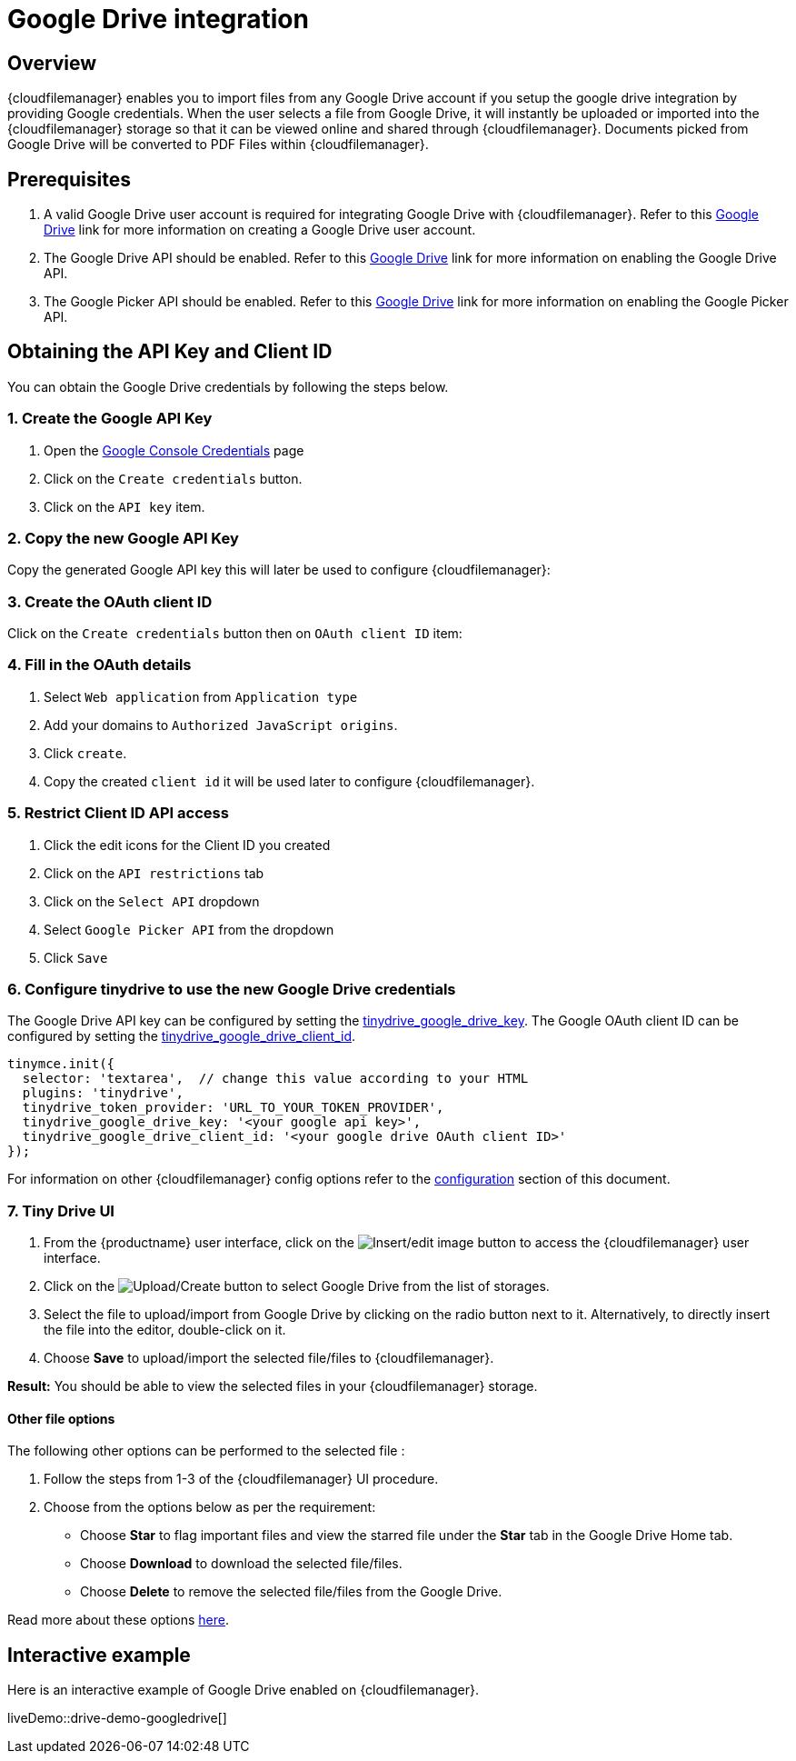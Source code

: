 = Google Drive integration
:navtitle: Google Drive
:description: Guide for setting up Tiny Drive with Google Drive.
:keywords: tinydrive, google drive

== Overview

{cloudfilemanager} enables you to import files from any Google Drive account if you setup the google drive integration by providing Google credentials. When the user selects a file from Google Drive, it will instantly be uploaded or imported into the {cloudfilemanager} storage so that it can be viewed online and shared through {cloudfilemanager}. Documents picked from Google Drive will be converted to PDF Files within {cloudfilemanager}.

== Prerequisites

. A valid Google Drive user account is required for integrating Google Drive with {cloudfilemanager}. Refer to this https://support.google.com/drive/answer/2424384?co=GENIE.Platform%3DDesktop&hl=en[Google Drive] link for more information on creating a Google Drive user account.
. The Google Drive API should be enabled. Refer to this https://developers.google.com/drive/api/v3/enable-drive-api[Google Drive] link for more information on enabling the Google Drive API.
. The Google Picker API should be enabled. Refer to this https://developers.google.com/picker/docs/[Google Drive] link for more information on enabling the Google Picker API.

== Obtaining the API Key and Client ID

You can obtain the Google Drive credentials by following the steps below.

[[create-the-google-api-key]]
=== 1. Create the Google API Key

. Open the https://console.developers.google.com/apis/credentials[Google Console Credentials] page
. Click on the `+Create credentials+` button.
. Click on the `+API key+` item.

[[copy-the-new-google-api-key]]
=== 2. Copy the new Google API Key

Copy the generated Google API key this will later be used to configure {cloudfilemanager}:

[[create-the-oauth-client-id]]
=== 3. Create the OAuth client ID

Click on the `+Create credentials+` button then on `+OAuth client ID+` item:

[[fill-in-the-oauth-details]]
=== 4. Fill in the OAuth details

. Select `+Web application+` from `+Application type+`
. Add your domains to `+Authorized JavaScript origins+`.
. Click `+create+`.
. Copy the created `+client id+` it will be used later to configure {cloudfilemanager}.

[[restrict-client-id-api-access]]
=== 5. Restrict Client ID API access

. Click the edit icons for the Client ID you created
. Click on the `+API restrictions+` tab
. Click on the `+Select API+` dropdown
. Select `+Google Picker API+` from the dropdown
. Click `+Save+`

[[configure-tinydrive-to-use-the-new-google-drive-credentials]]
=== 6. Configure tinydrive to use the new Google Drive credentials

The Google Drive API key can be configured by setting the xref:tinydrive-dropbox-and-google-drive.adoc#tinydrive_google_drive_key[tinydrive_google_drive_key]. The Google OAuth client ID can be configured by setting the xref:tinydrive-dropbox-and-google-drive.adoc#tinydrive_google_drive_client_id[tinydrive_google_drive_client_id].

[source,js]
----
tinymce.init({
  selector: 'textarea',  // change this value according to your HTML
  plugins: 'tinydrive',
  tinydrive_token_provider: 'URL_TO_YOUR_TOKEN_PROVIDER',
  tinydrive_google_drive_key: '<your google api key>',
  tinydrive_google_drive_client_id: '<your google drive OAuth client ID>'
});
----

For information on other {cloudfilemanager} config options refer to the xref:tinydrive-dropbox-and-google-drive.adoc#configuring-with-google-drive[configuration] section of this document.

[[tiny-drive-ui]]
=== 7. Tiny Drive UI

. From the {productname} user interface, click on the image:insertimage.png[Insert/edit image] button to access the {cloudfilemanager} user interface.
. Click on the image:upload.png[Upload/Create] button to select Google Drive from the list of storages.
. Select the file to upload/import from Google Drive by clicking on the radio button next to it. Alternatively, to directly insert the file into the editor, double-click on it.
. Choose *Save* to upload/import the selected file/files to {cloudfilemanager}.

*Result:* You should be able to view the selected files in your {cloudfilemanager} storage.

==== Other file options

The following other options can be performed to the selected file :

. Follow the steps from 1-3 of the {cloudfilemanager} UI procedure.
. Choose from the options below as per the requirement:
* Choose *Star* to flag important files and view the starred file under the *Star* tab in the Google Drive Home tab.
* Choose *Download* to download the selected file/files.
* Choose *Delete* to remove the selected file/files from the Google Drive.

Read more about these options https://gsuite.google.com/learning-center/products/drive/get-started/#!/[here].

== Interactive example

Here is an interactive example of Google Drive enabled on {cloudfilemanager}.

liveDemo::drive-demo-googledrive[]
